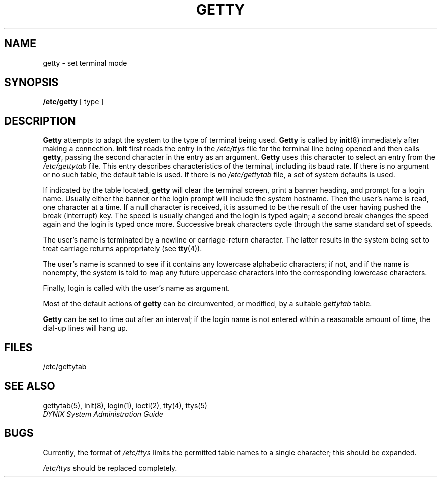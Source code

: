 .\" $Copyright:	$
.\" Copyright (c) 1984, 1985, 1986, 1987, 1988, 1989, 1990, 1991
.\" Sequent Computer Systems, Inc.   All rights reserved.
.\"  
.\" This software is furnished under a license and may be used
.\" only in accordance with the terms of that license and with the
.\" inclusion of the above copyright notice.   This software may not
.\" be provided or otherwise made available to, or used by, any
.\" other person.  No title to or ownership of the software is
.\" hereby transferred.
...
.V= $Header: getty.8 1.10 91/01/21 $
.TH GETTY 8 "\*(V)" "4BSD"
.SH NAME
getty  \- set terminal mode
.SH SYNOPSIS
.B /etc/getty
[ type ]
.SH DESCRIPTION
.B Getty
attempts to adapt the system to the type of terminal being used.
.B Getty
is called by
.BR  init (8)
immediately after making a connection.
.B Init
first reads the entry in the
.I /etc/ttys
file for the terminal line being opened
and then calls
.BR getty ,
passing the second character in the entry as an argument.
.B Getty
uses this character to select an entry from the
.I /etc/gettytab
file.
This entry describes characteristics of the terminal,
including its baud rate.
If there is no argument or no such table, the
default
table is used.
If there is no
.I /etc/gettytab
file,
a set of system defaults is used.
.PP
If indicated by the table located,
.B getty
will clear the terminal screen,
print a banner heading,
and prompt for a login name.
Usually either the banner or the login prompt will include
the system hostname.
Then the user's name is read, one character at a time.
If a null character is received, it is assumed to be the result
of the user having pushed the break (interrupt) key.
The speed is usually 
changed and the login is typed again;
a second break changes the speed again and the login
is typed once more.
Successive break characters cycle through the
same standard set of speeds.
.PP
The user's name is terminated by a newline or
carriage-return character.
The latter results in the system being set to
treat carriage returns appropriately (see
.BR  tty (4)).
.PP
The user's name is scanned to see if
it contains any lowercase alphabetic characters; if not,
and if the name is nonempty, the
system is told to map any future uppercase characters
into the corresponding lowercase characters.
.PP
Finally, login is called with the user's name as argument.
.PP
Most of the default actions of
.B getty
can be circumvented, or modified, by a suitable
.I gettytab
table.
.PP
.B Getty
can be set to time out after an interval;
if the login name is not entered within a reasonable 
amount of time, the dial-up lines will hang up.
.SH FILES
/etc/gettytab
.SH "SEE ALSO"
gettytab(5), init(8), login(1), ioctl(2), tty(4), ttys(5)
.br
.I "DYNIX System Administration Guide"
.SH BUGS
Currently, the format of
.I /etc/ttys
limits the permitted table names to a single character;
this should be expanded.
.PP
.I /etc/ttys
should be replaced completely.
